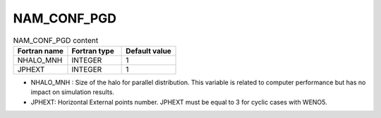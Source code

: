 .. _nam_conf_pgd:

NAM_CONF_PGD
-----------------------------------------------------------------------------

.. csv-table:: NAM_CONF_PGD content
   :header: "Fortran name", "Fortran type", "Default value"
   :widths: 30, 30, 30
   
   "NHALO_MNH", "INTEGER", "1"
   "JPHEXT", "INTEGER", "1"   

* NHALO_MNH : Size of the halo for parallel distribution. This variable is related to computer performance but has no impact on simulation results.

* JPHEXT: Horizontal External points number. JPHEXT must be equal to 3 for cyclic cases with WENO5.
